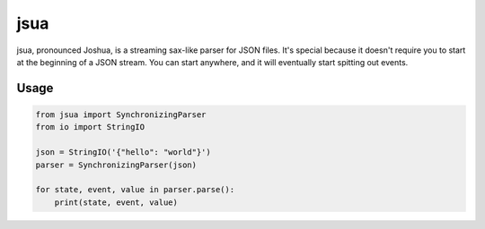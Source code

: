 jsua
====

|License| |PyPI| |CircleCI|

jsua, pronounced Joshua, is a streaming sax-like parser for JSON files.
It's special because it doesn't require you to start at the beginning of
a JSON stream. You can start anywhere, and it will eventually start
spitting out events.

Usage
-----

.. code:: python

    from jsua import SynchronizingParser
    from io import StringIO

    json = StringIO('{"hello": "world"}')
    parser = SynchronizingParser(json)

    for state, event, value in parser.parse():
        print(state, event, value)

.. |License| image:: https://img.shields.io/badge/license-LGPL-blue.svg
.. |PyPI| image:: https://img.shields.io/pypi/v/jsua.svg?maxAge=86400
.. |CircleCI| image:: https://img.shields.io/circleci/project/tecywiz121/jsua.svg?maxAge=86400


